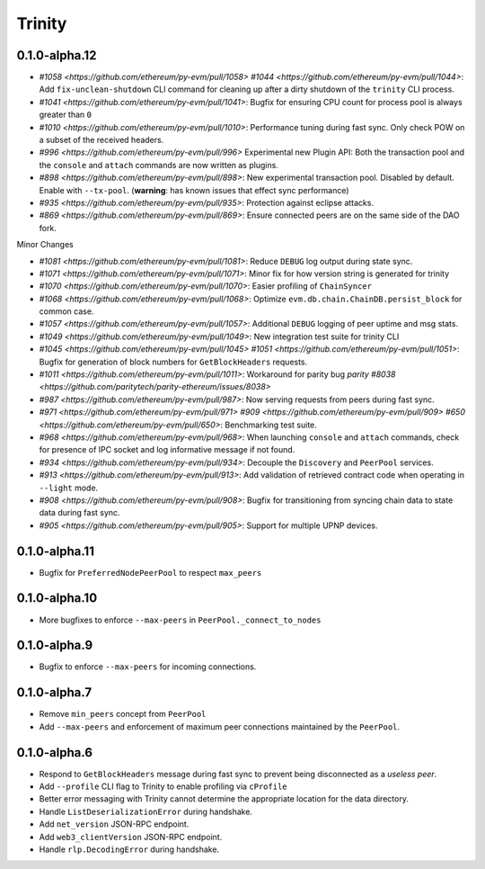 Trinity 
=======



0.1.0-alpha.12
--------------

- `#1058 <https://github.com/ethereum/py-evm/pull/1058>`  `#1044 <https://github.com/ethereum/py-evm/pull/1044>`: Add ``fix-unclean-shutdown`` CLI command for cleaning up after a dirty shutdown of the ``trinity`` CLI process.
- `#1041 <https://github.com/ethereum/py-evm/pull/1041>`: Bugfix for ensuring CPU count for process pool is always greater than ``0``
- `#1010 <https://github.com/ethereum/py-evm/pull/1010>`: Performance tuning during fast sync.  Only check POW on a subset of the received headers.
- `#996 <https://github.com/ethereum/py-evm/pull/996>` Experimental new Plugin API:  Both the transaction pool and the ``console`` and ``attach`` commands are now written as plugins.
- `#898 <https://github.com/ethereum/py-evm/pull/898>`: New experimental transaction pool.  Disabled by default.  Enable with ``--tx-pool``.  (**warning**: has known issues that effect sync performance)
- `#935 <https://github.com/ethereum/py-evm/pull/935>`: Protection against eclipse attacks.
- `#869 <https://github.com/ethereum/py-evm/pull/869>`: Ensure connected peers are on the same side of the DAO fork.

Minor Changes

- `#1081 <https://github.com/ethereum/py-evm/pull/1081>`: Reduce ``DEBUG`` log output during state sync.
- `#1071 <https://github.com/ethereum/py-evm/pull/1071>`: Minor fix for how version string is generated for trinity
- `#1070 <https://github.com/ethereum/py-evm/pull/1070>`: Easier profiling of ``ChainSyncer``
- `#1068 <https://github.com/ethereum/py-evm/pull/1068>`: Optimize ``evm.db.chain.ChainDB.persist_block`` for common case.
- `#1057 <https://github.com/ethereum/py-evm/pull/1057>`: Additional ``DEBUG`` logging of peer uptime and msg stats.
- `#1049 <https://github.com/ethereum/py-evm/pull/1049>`: New integration test suite for trinity CLI
- `#1045 <https://github.com/ethereum/py-evm/pull/1045>` `#1051 <https://github.com/ethereum/py-evm/pull/1051>`: Bugfix for generation of block numbers for ``GetBlockHeaders`` requests.
- `#1011 <https://github.com/ethereum/py-evm/pull/1011>`: Workaround for parity bug `parity #8038 <https://github.com/paritytech/parity-ethereum/issues/8038>`
- `#987 <https://github.com/ethereum/py-evm/pull/987>`: Now serving requests from peers during fast sync.
- `#971 <https://github.com/ethereum/py-evm/pull/971>` `#909 <https://github.com/ethereum/py-evm/pull/909>` `#650 <https://github.com/ethereum/py-evm/pull/650>`: Benchmarking test suite.
- `#968 <https://github.com/ethereum/py-evm/pull/968>`: When launching ``console`` and ``attach`` commands, check for presence of IPC socket and log informative message if not found.
- `#934 <https://github.com/ethereum/py-evm/pull/934>`: Decouple the ``Discovery`` and ``PeerPool`` services.
- `#913 <https://github.com/ethereum/py-evm/pull/913>`: Add validation of retrieved contract code when operating in ``--light`` mode.
- `#908 <https://github.com/ethereum/py-evm/pull/908>`: Bugfix for transitioning from syncing chain data to state data during fast sync.
- `#905 <https://github.com/ethereum/py-evm/pull/905>`: Support for multiple UPNP devices.


0.1.0-alpha.11
--------------

- Bugfix for ``PreferredNodePeerPool`` to respect ``max_peers``


0.1.0-alpha.10
--------------

- More bugfixes to enforce ``--max-peers`` in ``PeerPool._connect_to_nodes``


0.1.0-alpha.9
-------------

- Bugfix to enforce ``--max-peers`` for incoming connections.


0.1.0-alpha.7
-------------

- Remove ``min_peers`` concept from ``PeerPool``
- Add ``--max-peers`` and enforcement of maximum peer connections maintained by
  the ``PeerPool``.


0.1.0-alpha.6
-------------

- Respond to ``GetBlockHeaders`` message during fast sync to prevent being disconnected as a *useless peer*.
- Add ``--profile`` CLI flag to Trinity to enable profiling via ``cProfile``
- Better error messaging with Trinity cannot determine the appropriate location for the data directory.
- Handle ``ListDeserializationError`` during handshake.
- Add ``net_version`` JSON-RPC endpoint.
- Add ``web3_clientVersion`` JSON-RPC endpoint.
- Handle ``rlp.DecodingError`` during handshake.
